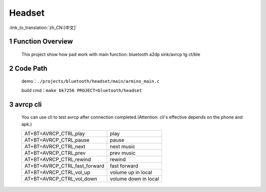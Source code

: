 Headset
======================================

:link_to_translation:`zh_CN:[中文]`

1 Function Overview
-------------------------------------
    This project show how pad work with main function: bluetooth a2dp sink/avrcp tg ct/ble

2 Code Path
-------------------------------------
	demo：``./projects/bluetooth/headset/main/armino_main.c``

	build cmd：``make bk7256 PROJECT=bluetooth/headset``


3 avrcp cli
-------------------------------------
    You can use cli to test avrcp after connection completed.(Attention: cli's effective depends on the phone and apk.)

    +------------------------------------+-----------------------+
    | AT+BT=AVRCP_CTRL,play              | play                  |
    +------------------------------------+-----------------------+
    | AT+BT=AVRCP_CTRL,pause             | pause                 |
    +------------------------------------+-----------------------+
    | AT+BT=AVRCP_CTRL,next              | next music            |
    +------------------------------------+-----------------------+
    | AT+BT=AVRCP_CTRL,prev              | prev music            |
    +------------------------------------+-----------------------+
    | AT+BT=AVRCP_CTRL,rewind            | rewind                |
    +------------------------------------+-----------------------+
    | AT+BT=AVRCP_CTRL,fast_forward      | fast forward          |
    +------------------------------------+-----------------------+
    | AT+BT=AVRCP_CTRL,vol_up            | volume up in local    |
    +------------------------------------+-----------------------+
    | AT+BT=AVRCP_CTRL,vol_down          | volume down in local  |
    +------------------------------------+-----------------------+
